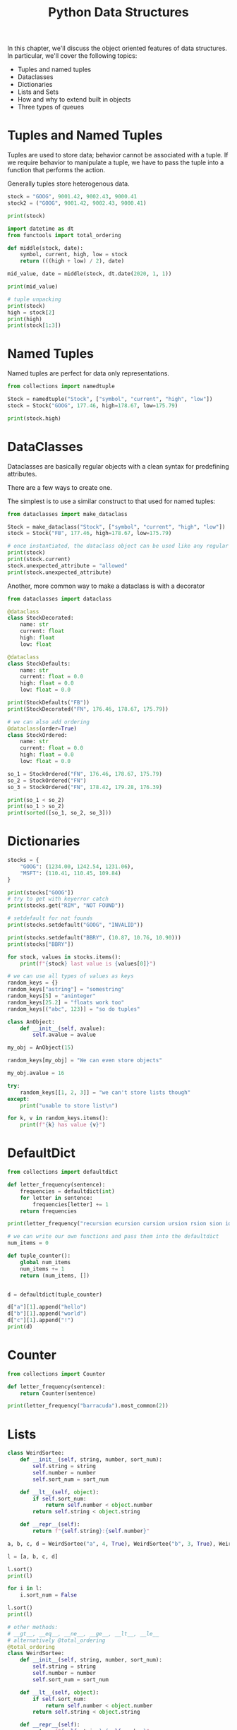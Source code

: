 #+TITLE: Python Data Structures

In this chapter, we'll discuss the object oriented features of data structures.
In particular, we'll cover the following topics:

- Tuples and named tuples
- Dataclasses
- Dictionaries
- Lists and Sets
- How and why to extend built in objects
- Three types of queues

* Tuples and Named Tuples

Tuples are used to store data; behavior cannot be associated with a tuple. If we require behavior to manipulate a tuple, we have to pass the tuple into a function that performs the action.

Generally tuples store heterogenous data.

#+BEGIN_SRC python
stock = "GOOG", 9001.42, 9002.43, 9000.41
stock2 = ("GOOG", 9001.42, 9002.43, 9000.41)

print(stock)

import datetime as dt
from functools import total_ordering

def middle(stock, date):
    symbol, current, high, low = stock
    return (((high + low) / 2), date)

mid_value, date = middle(stock, dt.date(2020, 1, 1))

print(mid_value)

# tuple unpacking
print(stock)
high = stock[2]
print(high)
print(stock[1:3])
#+END_SRC

* Named Tuples

Named tuples are perfect for data only representations.

#+BEGIN_SRC python
from collections import namedtuple

Stock = namedtuple("Stock", ["symbol", "current", "high", "low"])
stock = Stock("GOOG", 177.46, high=178.67, low=175.79)

print(stock.high)
#+END_SRC

* DataClasses

Dataclasses are basically regular objects with a clean syntax for predefining attributes.

There are a few ways to create one.

The simplest is to use a similar construct to that used for named tuples:

#+BEGIN_SRC python
from dataclasses import make_dataclass

Stock = make_dataclass("Stock", ["symbol", "current", "high", "low"])
stock = Stock("FB", 177.46, high=178.67, low=175.79)

# once instantiated, the dataclass object can be used like any regular class
print(stock)
print(stock.current)
stock.unexpected_attribute = "allowed"
print(stock.unexpected_attribute)
#+END_SRC

Another, more common way to make a dataclass is with a decorator

#+BEGIN_SRC python
from dataclasses import dataclass

@dataclass
class StockDecorated:
    name: str
    current: float
    high: float
    low: float

@dataclass
class StockDefaults:
    name: str
    current: float = 0.0
    high: float = 0.0
    low: float = 0.0

print(StockDefaults("FB"))
print(StockDecorated("FN", 176.46, 178.67, 175.79))

# we can also add ordering
@dataclass(order=True)
class StockOrdered:
    name: str
    current: float = 0.0
    high: float = 0.0
    low: float = 0.0

so_1 = StockOrdered("FN", 176.46, 178.67, 175.79)
so_2 = StockOrdered("FN")
so_3 = StockOrdered("FN", 178.42, 179.28, 176.39)

print(so_1 < so_2)
print(so_1 > so_2)
print(sorted([so_1, so_2, so_3]))
#+END_SRC

* Dictionaries

#+BEGIN_SRC python
stocks = {
    "GOOG": (1234.00, 1242.54, 1231.06),
    "MSFT": (110.41, 110.45, 109.84)
}

print(stocks["GOOG"])
# try to get with keyerror catch
print(stocks.get("RIM", "NOT FOUND"))

# setdefault for not founds
print(stocks.setdefault("GOOG", "INVALID"))

print(stocks.setdefault("BBRY", (10.87, 10.76, 10.90)))
print(stocks["BBRY"])

for stock, values in stocks.items():
    print(f"{stock} last value is {values[0]}")

# we can use all types of values as keys
random_keys = {}
random_keys["astring"] = "somestring"
random_keys[5] = "aninteger"
random_keys[25.2] = "floats work too"
random_keys[("abc", 123)] = "so do tuples"

class AnObject:
    def __init__(self, avalue):
        self.avalue = avalue

my_obj = AnObject(15)

random_keys[my_obj] = "We can even store objects"

my_obj.avalue = 16

try:
    random_keys[[1, 2, 3]] = "we can't store lists though"
except:
    print("unable to store list\n")

for k, v in random_keys.items():
    print(f"{k} has value {v}")

#+END_SRC

* DefaultDict

#+BEGIN_SRC python
from collections import defaultdict

def letter_frequency(sentence):
    frequencies = defaultdict(int)
    for letter in sentence:
        frequencies[letter] += 1
    return frequencies

print(letter_frequency("recursion ecursion cursion ursion rsion sion ion on n "))

# we can write our own functions and pass them into the defaultdict
num_items = 0

def tuple_counter():
    global num_items
    num_items += 1
    return (num_items, [])


d = defaultdict(tuple_counter)

d["a"][1].append("hello")
d["b"][1].append("world")
d["c"][1].append("!")
print(d)
#+END_SRC

* Counter

#+BEGIN_SRC python
from collections import Counter

def letter_frequency(sentence):
    return Counter(sentence)

print(letter_frequency("barracuda").most_common(2))
#+END_SRC

* Lists

#+BEGIN_SRC python
class WeirdSortee:
    def __init__(self, string, number, sort_num):
        self.string = string
        self.number = number
        self.sort_num = sort_num

    def __lt__(self, object):
        if self.sort_num:
            return self.number < object.number
        return self.string < object.string

    def __repr__(self):
        return f"{self.string}:{self.number}"

a, b, c, d = WeirdSortee("a", 4, True), WeirdSortee("b", 3, True), WeirdSortee("c", 2, True), WeirdSortee("d", 1, True)

l = [a, b, c, d]

l.sort()
print(l)

for i in l:
    i.sort_num = False

l.sort()
print(l)

# other methods:
# __gt__, __eq__, __ne__, __ge__, __lt__, __le__
# alternatively @total_ordering
@total_ordering
class WeirdSortee:
    def __init__(self, string, number, sort_num):
        self.string = string
        self.number = number
        self.sort_num = sort_num

    def __lt__(self, object):
        if self.sort_num:
            return self.number < object.number
        return self.string < object.string

    def __repr__(self):
        return f"{self.string}:{self.number}"

    def __eq__(self, other):
        return all((self.string == other.string,
                    self.number == other.number,
                    self.sort_num == other.sort_num))


# alternatively, sort takes a key arg
l = ["hello", "HELLO", "Helios"]
print(l)
l.sort()
print(l)
l.sort(key=str.lower)
print(l)

# it is common to sort a tuple by an item other than the first in the list
from operator import itemgetter

l = [("h", 4), ("n", 6), ("o", 5), ("p", 1), ("t", 3), ("y", 2)]
l.sort(key=itemgetter(1))
print(l)
#+END_SRC

* Sets

In python, sets can be any hashable object, not just numbers.

#+BEGIN_SRC python
song_library = [
    ("Kazoo Sonata in D-minor", "Andrew Jackson Jihad"),
    ("Shards of Scorched Flesh", "Bob Dylan"),
    ("Turn on Your Lovelight", "Grateful Dead"),
    ("Electric Slide", "People Under the Stairs"),
    ("Love in the time of the Human Papillomavirus", "Andrew Jackson Jihad")
]

artists = set()
for song, artist in song_library:
    artists.add(artist)

print(artists)

first_artists = {"bananas", "in", "pajamas"}
second_artists = {"pajamas", "in", "montauk"}

print(f"""
Union:\t{first_artists.union(second_artists)}
Intersection:\t{first_artists.intersection(second_artists)}
Symmetric Difference:\t{first_artists.symmetric_difference(second_artists)}
""")
#+END_SRC

* Extending built-in functions

When we have a built-in container object that we want to add functionality to, we have two options:
- create a new object which holds that container as an attribute (composition)
  - This is best if all we want to do is use the container to store some objects using that container's features
- subclass the built-in object and add or adapt methods on it to do what we want (inheritance)
  - If we wish to change the way the container works, this might be better

#+BEGIN_SRC python
print(dir(list))
#+END_SRC

#+BEGIN_SRC txt
['__add__', '__class__', '__contains__', '__delattr__', '__delitem__', '__dir__', '__doc__', '__eq__', '__format__', '__ge__', '__getattribute__', '__getitem__', '__gt__', '__hash__', '__iadd__', '__imul__', '__init__', '__init_subclass__', '__iter__', '__le__', '__len__', '__lt__', '__mul__', '__ne__', '__new__', '__reduce__', '__reduce_ex__', '__repr__', '__reversed__', '__rmul__', '__setattr__', '__setitem__', '__sizeof__', '__str__', '__subclasshook__', 'append', 'clear', 'copy', 'count', 'extend', 'index', 'insert', 'pop', 'remove', 'reverse', 'sort']
#+END_SRC

* Case Study

We'll be writing a simple link collector which will visit a website and collect every link on every page it finds on that site.

#+BEGIN_SRC html :tangle index.html
<html>
  <body>
    <a href="contact.html">Contact Us</a>
    <a href="blog.html">Blog</a>
    <a href="esme.html">My Dog</a>
    <a href="/hobbies.html">Some Hobbies</a>
    <a href="/contact.html">Contact Again</a>
    <a href="http://www.archlinux.org">A great OS</a>
  </body>
</html>
#+END_SRC

#+BEGIN_SRC bash
python -m http.server
#+END_SRC

#+BEGIN_SRC python :tangle link_collector.py
# connect to a page and parse all the links from that page
from urllib.request import urlopen
from urllib.parse import urlparse, urljoin
import re
import sys

LINK_REGEX = re.compile("<a [^>]*href=['\"]([^'\"]+)['\"][^>]*>")

class LinkCollector:
    def __init__(self, url):
        self.url = "http://+" + urlparse(url).netloc
        self.collected_links = set()
        self.visited_links = set()

    def collect_links(self, path="/"):
        full_url = self.url + path
        self.visited_links.add(full_url)
        page = str(urlopen(full_url).read())
        links = LINK_REGEX.findall(page)
        links = {self.normalize_url(path, link) for link in links}
        self.collected_links = links.union(self.collected_links)
        unvisited_links = links.difference(self.visited_links)
        print(links, self.visited_links, self.collected_links, unvisited_links)
        for link in unvisited_links:
            if link.startswith(self.url):
                self.collect_links(urlparse(link).path)

    def normalize_url(self, path, link):
        if link.startswith("http://"):
            return link
        elif link.startswith("/"):
            return self.url + link
        else:
            return self.url + path.rpartition("/")[0] + "/" + link

if __name__ == '__main__':
    collector = LinkCollector(sys.argv[1])
    collector.collect_links()
    for link in collector.collected_links:
        print(link)
#+END_SRC
